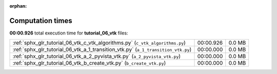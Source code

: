 
:orphan:

.. _sphx_glr_tutorial_06_vtk_sg_execution_times:

Computation times
=================
**00:00.926** total execution time for **tutorial_06_vtk** files:

+-----------------------------------------------------------------------------------+-----------+--------+
| :ref:`sphx_glr_tutorial_06_vtk_c_vtk_algorithms.py` (``c_vtk_algorithms.py``)     | 00:00.926 | 0.0 MB |
+-----------------------------------------------------------------------------------+-----------+--------+
| :ref:`sphx_glr_tutorial_06_vtk_a_1_transition_vtk.py` (``a_1_transition_vtk.py``) | 00:00.000 | 0.0 MB |
+-----------------------------------------------------------------------------------+-----------+--------+
| :ref:`sphx_glr_tutorial_06_vtk_a_2_pyvista_vtk.py` (``a_2_pyvista_vtk.py``)       | 00:00.000 | 0.0 MB |
+-----------------------------------------------------------------------------------+-----------+--------+
| :ref:`sphx_glr_tutorial_06_vtk_b_create_vtk.py` (``b_create_vtk.py``)             | 00:00.000 | 0.0 MB |
+-----------------------------------------------------------------------------------+-----------+--------+
